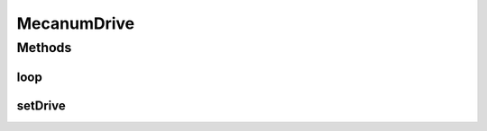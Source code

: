 .. java:import:: com.github.pmtischler.control Mecanum

.. java:import:: com.qualcomm.robotcore.eventloop.opmode Disabled

.. java:import:: com.qualcomm.robotcore.eventloop.opmode TeleOp

MecanumDrive
============

.. java:package:: com.github.pmtischler.opmode
   :noindex:

.. java:type:: @TeleOp @Disabled public class MecanumDrive extends RobotHardware

   Mecanum Drive controls for Robot.

Methods
-------
loop
^^^^

.. java:method:: public void loop()
   :outertype: MecanumDrive

   Mecanum drive control program.

setDrive
^^^^^^^^

.. java:method:: public void setDrive(double vD, double thetaD, double vTheta)
   :outertype: MecanumDrive

   Sets the drive chain power.

   :param vD: The desired robot speed. [-1, 1]
   :param thetaD: The angle at which the robot should move. [0, 2PI]
   :param vTheta: The desired rotation velocity. [-1, 1]

